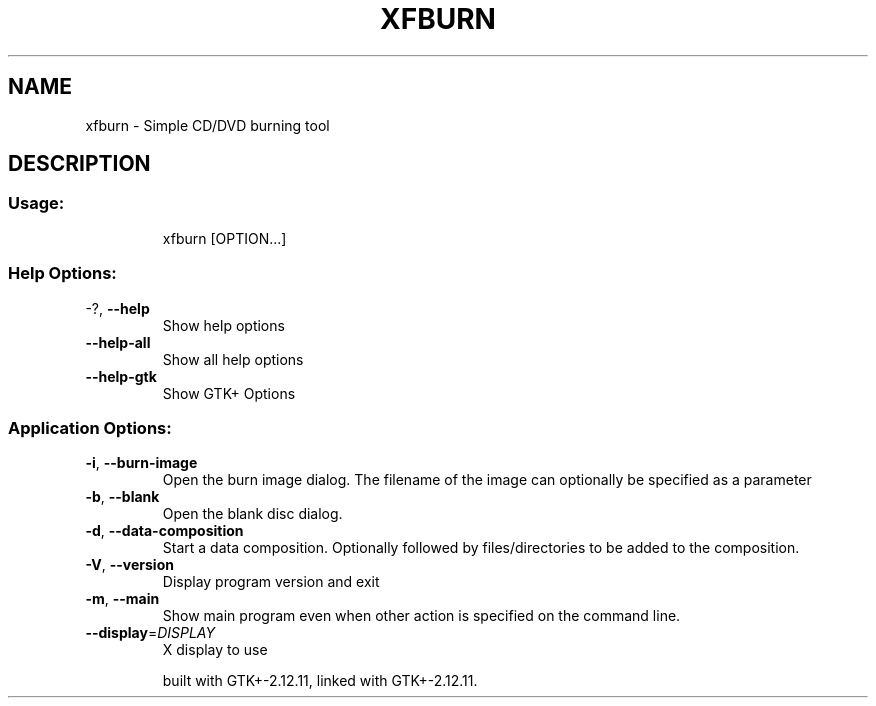 .\" DO NOT MODIFY THIS FILE!  It was generated by help2man 1.36.
.TH XFBURN "1" "July 2008" "xfburn         This is xfburn version 0.3.2 for Xfce 4.4.2" "User Commands"
.SH NAME
xfburn \- Simple CD/DVD burning tool
.SH DESCRIPTION
.SS "Usage:"
.IP
xfburn [OPTION...]
.SS "Help Options:"
.TP
\-?, \fB\-\-help\fR
Show help options
.TP
\fB\-\-help\-all\fR
Show all help options
.TP
\fB\-\-help\-gtk\fR
Show GTK+ Options
.SS "Application Options:"
.TP
\fB\-i\fR, \fB\-\-burn\-image\fR
Open the burn image dialog. The filename of the image can optionally be specified as a parameter
.TP
\fB\-b\fR, \fB\-\-blank\fR
Open the blank disc dialog.
.TP
\fB\-d\fR, \fB\-\-data\-composition\fR
Start a data composition. Optionally followed by files/directories to be added to the composition.
.TP
\fB\-V\fR, \fB\-\-version\fR
Display program version and exit
.TP
\fB\-m\fR, \fB\-\-main\fR
Show main program even when other action is specified on the command line.
.TP
\fB\-\-display\fR=\fIDISPLAY\fR
X display to use
.IP
built with GTK+\-2.12.11, linked with GTK+\-2.12.11.
